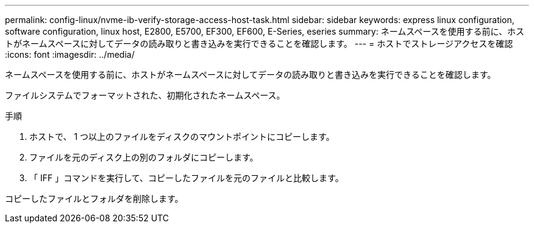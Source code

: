 ---
permalink: config-linux/nvme-ib-verify-storage-access-host-task.html 
sidebar: sidebar 
keywords: express linux configuration, software configuration, linux host, E2800, E5700, EF300, EF600, E-Series, eseries 
summary: ネームスペースを使用する前に、ホストがネームスペースに対してデータの読み取りと書き込みを実行できることを確認します。 
---
= ホストでストレージアクセスを確認
:icons: font
:imagesdir: ../media/


[role="lead"]
ネームスペースを使用する前に、ホストがネームスペースに対してデータの読み取りと書き込みを実行できることを確認します。

ファイルシステムでフォーマットされた、初期化されたネームスペース。

.手順
. ホストで、 1 つ以上のファイルをディスクのマウントポイントにコピーします。
. ファイルを元のディスク上の別のフォルダにコピーします。
. 「 IFF 」コマンドを実行して、コピーしたファイルを元のファイルと比較します。


コピーしたファイルとフォルダを削除します。
